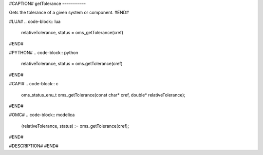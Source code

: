 #CAPTION#
getTolerance
------------

Gets the tolerance of a given system or component.
#END#

#LUA#
.. code-block:: lua

  relativeTolerance, status = oms_getTolerance(cref)

#END#

#PYTHON#
.. code-block:: python

  relativeTolerance, status = oms.getTolerance(cref)

#END#

#CAPI#
.. code-block:: c

  oms_status_enu_t oms_getTolerance(const char* cref, double* relativeTolerance);

#END#

#OMC#
.. code-block:: modelica

  (relativeTolerance, status) := oms_getTolerance(cref);

#END#

#DESCRIPTION#
#END#

